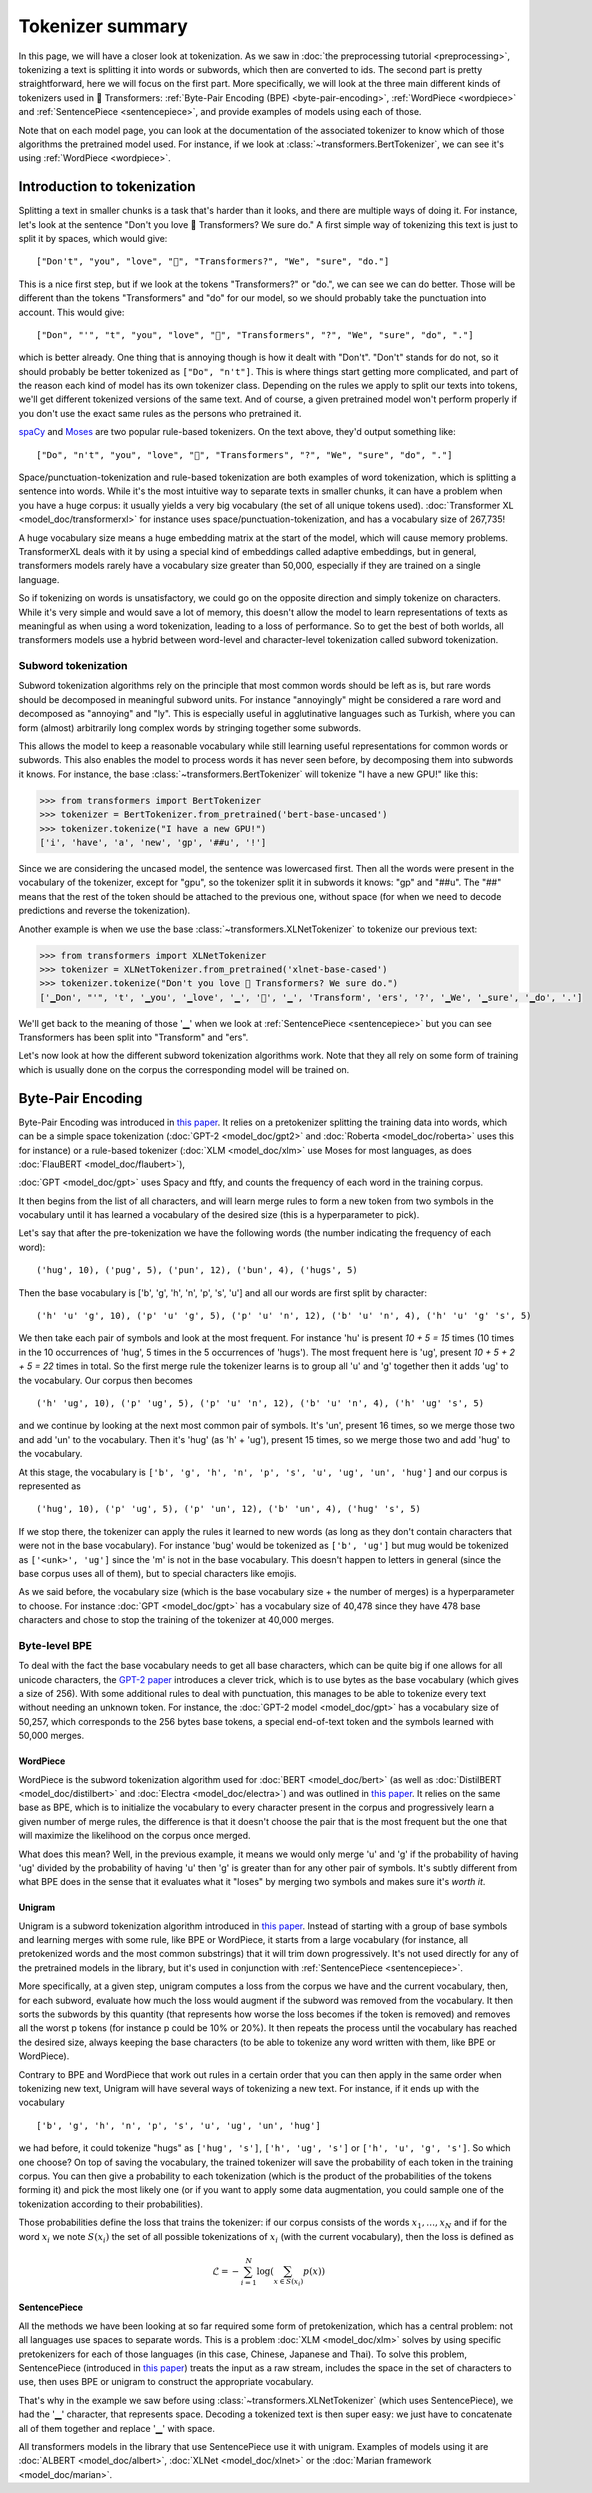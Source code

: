 Tokenizer summary
-----------------

In this page, we will have a closer look at tokenization. As we saw in
:doc:`the preprocessing tutorial <preprocessing>`, tokenizing a text is splitting it into words or subwords, which then
are converted to ids. The second part is pretty straightforward, here we will focus on the first part. More
specifically, we will look at the three main different kinds of tokenizers used in 🤗 Transformers:
:ref:`Byte-Pair Encoding (BPE) <byte-pair-encoding>`, :ref:`WordPiece <wordpiece>` and
:ref:`SentencePiece <sentencepiece>`, and provide examples of models using each of those.

Note that on each model page, you can look at the documentation of the associated tokenizer to know which of those
algorithms the pretrained model used. For instance, if we look at :class:`~transformers.BertTokenizer`, we can see it's
using :ref:`WordPiece <wordpiece>`.

Introduction to tokenization
~~~~~~~~~~~~~~~~~~~~~~~~~~~~

Splitting a text in smaller chunks is a task that's harder than it looks, and there are multiple ways of doing it. For
instance, let's look at the sentence "Don't you love 🤗 Transformers? We sure do." A first simple way of tokenizing
this text is just to split it by spaces, which would give:

::

    ["Don't", "you", "love", "🤗", "Transformers?", "We", "sure", "do."]

This is a nice first step, but if we look at the tokens "Transformers?" or "do.", we can see we can do better. Those
will be different than the tokens "Transformers" and "do" for our model, so we should probably take the punctuation
into account. This would give:

::

    ["Don", "'", "t", "you", "love", "🤗", "Transformers", "?", "We", "sure", "do", "."]

which is better already. One thing that is annoying though is how it dealt with "Don't". "Don't" stands for do not, so
it should probably be better tokenized as ``["Do", "n't"]``. This is where things start getting more complicated, and
part of the reason each kind of model has its own tokenizer class. Depending on the rules we apply to split our texts
into tokens, we'll get different tokenized versions of the same text. And of course, a given pretrained model won't
perform properly if you don't use the exact same rules as the persons who pretrained it.

`spaCy <https://spacy.io/>`__ and `Moses <http://www.statmt.org/moses/?n=Development.GetStarted>`__ are two popular
rule-based tokenizers. On the text above, they'd output something like:

::

    ["Do", "n't", "you", "love", "🤗", "Transformers", "?", "We", "sure", "do", "."]

Space/punctuation-tokenization and rule-based tokenization are both examples of word tokenization, which is splitting a
sentence into words. While it's the most intuitive way to separate texts in smaller chunks, it can have a problem when
you have a huge corpus: it usually yields a very big vocabulary (the set of all unique tokens used).
:doc:`Transformer XL <model_doc/transformerxl>` for instance uses space/punctuation-tokenization, and has a vocabulary
size of 267,735!

A huge vocabulary size means a huge embedding matrix at the start of the model, which will cause memory problems.
TransformerXL deals with it by using a special kind of embeddings called adaptive embeddings, but in general,
transformers models rarely have a vocabulary size greater than 50,000, especially if they are trained on a single
language.

So if tokenizing on words is unsatisfactory, we could go on the opposite direction and simply tokenize on characters.
While it's very simple and would save a lot of memory, this doesn't allow the model to learn representations of texts
as meaningful as when using a word tokenization, leading to a loss of performance. So to get the best of both worlds,
all transformers models use a hybrid between word-level and character-level tokenization called subword tokenization.

Subword tokenization
^^^^^^^^^^^^^^^^^^^^

Subword tokenization algorithms rely on the principle that most common words should be left as is, but rare words
should be decomposed in meaningful subword units. For instance "annoyingly" might be considered a rare word and
decomposed as "annoying" and "ly". This is especially useful in agglutinative languages such as Turkish, where you can
form (almost) arbitrarily long complex words by stringing together some subwords.

This allows the model to keep a reasonable vocabulary while still learning useful representations for common words or
subwords. This also enables the model to process words it has never seen before, by decomposing them into
subwords it knows. For instance, the base :class:`~transformers.BertTokenizer` will tokenize "I have a new GPU!" like
this:

.. code-block::

    >>> from transformers import BertTokenizer
    >>> tokenizer = BertTokenizer.from_pretrained('bert-base-uncased')
    >>> tokenizer.tokenize("I have a new GPU!")
    ['i', 'have', 'a', 'new', 'gp', '##u', '!']

Since we are considering the uncased model, the sentence was lowercased first. Then all the words were present in the
vocabulary of the tokenizer, except for "gpu", so the tokenizer split it in subwords it knows: "gp" and "##u". The "##"
means that the rest of the token should be attached to the previous one, without space (for when we need to decode
predictions and reverse the tokenization).

Another example is when we use the base :class:`~transformers.XLNetTokenizer` to tokenize our previous text:

.. code-block::

    >>> from transformers import XLNetTokenizer
    >>> tokenizer = XLNetTokenizer.from_pretrained('xlnet-base-cased')
    >>> tokenizer.tokenize("Don't you love 🤗 Transformers? We sure do.")
    ['▁Don', "'", 't', '▁you', '▁love', '▁', '🤗', '▁', 'Transform', 'ers', '?', '▁We', '▁sure', '▁do', '.']

We'll get back to the meaning of those '▁' when we look at :ref:`SentencePiece <sentencepiece>` but you can see
Transformers has been split into "Transform" and "ers".

Let's now look at how the different subword tokenization algorithms work. Note that they all rely on some form of
training which is usually done on the corpus the corresponding model will be trained on.

.. _byte-pair-encoding:

Byte-Pair Encoding
~~~~~~~~~~~~~~~~~~

Byte-Pair Encoding was introduced in `this paper <https://arxiv.org/abs/1508.07909>`__. It relies on a pretokenizer
splitting the training data into words, which can be a simple space tokenization
(:doc:`GPT-2 <model_doc/gpt2>` and :doc:`Roberta <model_doc/roberta>` uses this for instance) or a rule-based tokenizer
(:doc:`XLM <model_doc/xlm>` use Moses for most languages, as does :doc:`FlauBERT <model_doc/flaubert>`),

:doc:`GPT <model_doc/gpt>` uses Spacy and ftfy, and counts the frequency of each word in the training corpus.

It then begins from the list of all characters, and will learn merge rules to form a new token from two symbols in the
vocabulary until it has learned a vocabulary of the desired size (this is a hyperparameter to pick).

Let's say that after the pre-tokenization we have the following words (the number indicating the frequency of each
word):

::

    ('hug', 10), ('pug', 5), ('pun', 12), ('bun', 4), ('hugs', 5)

Then the base vocabulary is ['b', 'g', 'h', 'n', 'p', 's', 'u'] and all our words are first split by character:

::

    ('h' 'u' 'g', 10), ('p' 'u' 'g', 5), ('p' 'u' 'n', 12), ('b' 'u' 'n', 4), ('h' 'u' 'g' 's', 5)

We then take each pair of symbols and look at the most frequent. For instance 'hu' is present `10 + 5 = 15` times (10
times in the 10 occurrences of 'hug', 5 times in the 5 occurrences of 'hugs'). The most frequent here is 'ug', present
`10 + 5 + 2 + 5 = 22` times in total. So the first merge rule the tokenizer learns is to group all 'u' and 'g' together
then it adds 'ug' to the vocabulary. Our corpus then becomes

::

    ('h' 'ug', 10), ('p' 'ug', 5), ('p' 'u' 'n', 12), ('b' 'u' 'n', 4), ('h' 'ug' 's', 5)

and we continue by looking at the next most common pair of symbols. It's 'un', present 16 times, so we merge those two
and add 'un' to the vocabulary. Then it's 'hug' (as 'h' + 'ug'), present 15 times, so we merge those two and add 'hug'
to the vocabulary.

At this stage, the vocabulary is ``['b', 'g', 'h', 'n', 'p', 's', 'u', 'ug', 'un', 'hug']`` and our corpus is
represented as

::

    ('hug', 10), ('p' 'ug', 5), ('p' 'un', 12), ('b' 'un', 4), ('hug' 's', 5)

If we stop there, the tokenizer can apply the rules it learned to new words (as long as they don't contain characters that
were not in the base vocabulary). For instance 'bug' would be tokenized as ``['b', 'ug']`` but mug would be tokenized as
``['<unk>', 'ug']`` since the 'm' is not in the base vocabulary. This doesn't happen to letters in general (since the
base corpus uses all of them), but to special characters like emojis.

As we said before, the vocabulary size (which is the base vocabulary size + the number of merges) is a hyperparameter
to choose. For instance :doc:`GPT <model_doc/gpt>` has a vocabulary size of 40,478 since they have 478 base characters
and chose to stop the training of the tokenizer at 40,000 merges.

Byte-level BPE
^^^^^^^^^^^^^^

To deal with the fact the base vocabulary needs to get all base characters, which can be quite big if one allows for
all unicode characters, the
`GPT-2 paper <https://cdn.openai.com/better-language-models/language_models_are_unsupervised_multitask_learners.pdf>`__
introduces a clever trick, which is to use bytes as the base vocabulary (which gives a size of 256). With some
additional rules to deal with punctuation, this manages to be able to tokenize every text without needing an unknown
token. For instance, the :doc:`GPT-2 model <model_doc/gpt>` has a vocabulary size of 50,257, which corresponds to the
256 bytes base tokens, a special end-of-text token and the symbols learned with 50,000 merges.

.. _wordpiece:

WordPiece
=========

WordPiece is the subword tokenization algorithm used for :doc:`BERT <model_doc/bert>` (as well as
:doc:`DistilBERT <model_doc/distilbert>` and :doc:`Electra <model_doc/electra>`) and was outlined in
`this paper <https://static.googleusercontent.com/media/research.google.com/ja//pubs/archive/37842.pdf>`__. It relies
on the same base as BPE, which is to initialize the vocabulary to every character present in the corpus and
progressively learn a given number of merge rules, the difference is that it doesn't choose the pair that is the most
frequent but the one that will maximize the likelihood on the corpus once merged.

What does this mean? Well, in the previous example, it means we would only merge 'u' and 'g' if the probability of
having 'ug' divided by the probability of having 'u' then 'g' is greater than for any other pair of symbols. It's
subtly different from what BPE does in the sense that it evaluates what it "loses" by merging two symbols and makes
sure it's `worth it`.

.. _unigram:

Unigram
=======

Unigram is a subword tokenization algorithm introduced in `this paper <https://arxiv.org/pdf/1804.10959.pdf>`__.
Instead of starting with a group of base symbols and learning merges with some rule, like BPE or WordPiece, it starts
from a large vocabulary (for instance, all pretokenized words and the most common substrings) that it will trim down
progressively. It's not used directly for any of the pretrained models in the library, but it's used in conjunction
with :ref:`SentencePiece <sentencepiece>`.

More specifically, at a given step, unigram computes a loss from the corpus we have and the current vocabulary, then,
for each subword, evaluate how much the loss would augment if the subword was removed from the vocabulary. It then
sorts the subwords by this quantity (that represents how worse the loss becomes if the token is removed) and removes
all the worst p tokens (for instance p could be 10% or 20%). It then repeats the process until the vocabulary has
reached the desired size, always keeping the base characters (to be able to tokenize any word written with them, like
BPE or WordPiece).

Contrary to BPE and WordPiece that work out rules in a certain order that you can then apply in the same order when
tokenizing new text, Unigram will have several ways of tokenizing a new text. For instance, if it ends up with the
vocabulary

::

    ['b', 'g', 'h', 'n', 'p', 's', 'u', 'ug', 'un', 'hug']

we had before, it could tokenize "hugs" as ``['hug', 's']``, ``['h', 'ug', 's']`` or ``['h', 'u', 'g', 's']``. So which
one choose? On top of saving the vocabulary, the trained tokenizer will save the probability of each token in the
training corpus. You can then give a probability to each tokenization (which is the product of the probabilities of the
tokens forming it) and pick the most likely one (or if you want to apply some data augmentation, you could sample one
of the tokenization according to their probabilities).

Those probabilities define the loss that trains the tokenizer: if our corpus consists of the
words :math:`x_{1}, \dots, x_{N}` and if for the word :math:`x_{i}` we note :math:`S(x_{i})` the set of all possible
tokenizations of :math:`x_{i}` (with the current vocabulary), then the loss is defined as

.. math::
    \mathcal{L} = -\sum_{i=1}^{N} \log \left ( \sum_{x \in S(x_{i})} p(x) \right )

.. _sentencepiece:

SentencePiece
=============

All the methods we have been looking at so far required some form of pretokenization, which has a central problem: not
all languages use spaces to separate words. This is a problem :doc:`XLM <model_doc/xlm>` solves by using specific
pretokenizers for each of those languages (in this case, Chinese, Japanese and Thai). To solve this problem,
SentencePiece (introduced in `this paper <https://arxiv.org/pdf/1808.06226.pdf>`__) treats the input as a raw stream,
includes the space in the set of characters to use, then uses BPE or unigram to construct the appropriate vocabulary.

That's why in the example we saw before using :class:`~transformers.XLNetTokenizer` (which uses SentencePiece), we had
the '▁' character, that represents space. Decoding a tokenized text is then super easy: we just have to concatenate
all of them together and replace '▁' with space.

All transformers models in the library that use SentencePiece use it with unigram. Examples of models using it are
:doc:`ALBERT <model_doc/albert>`, :doc:`XLNet <model_doc/xlnet>` or the :doc:`Marian framework <model_doc/marian>`.
